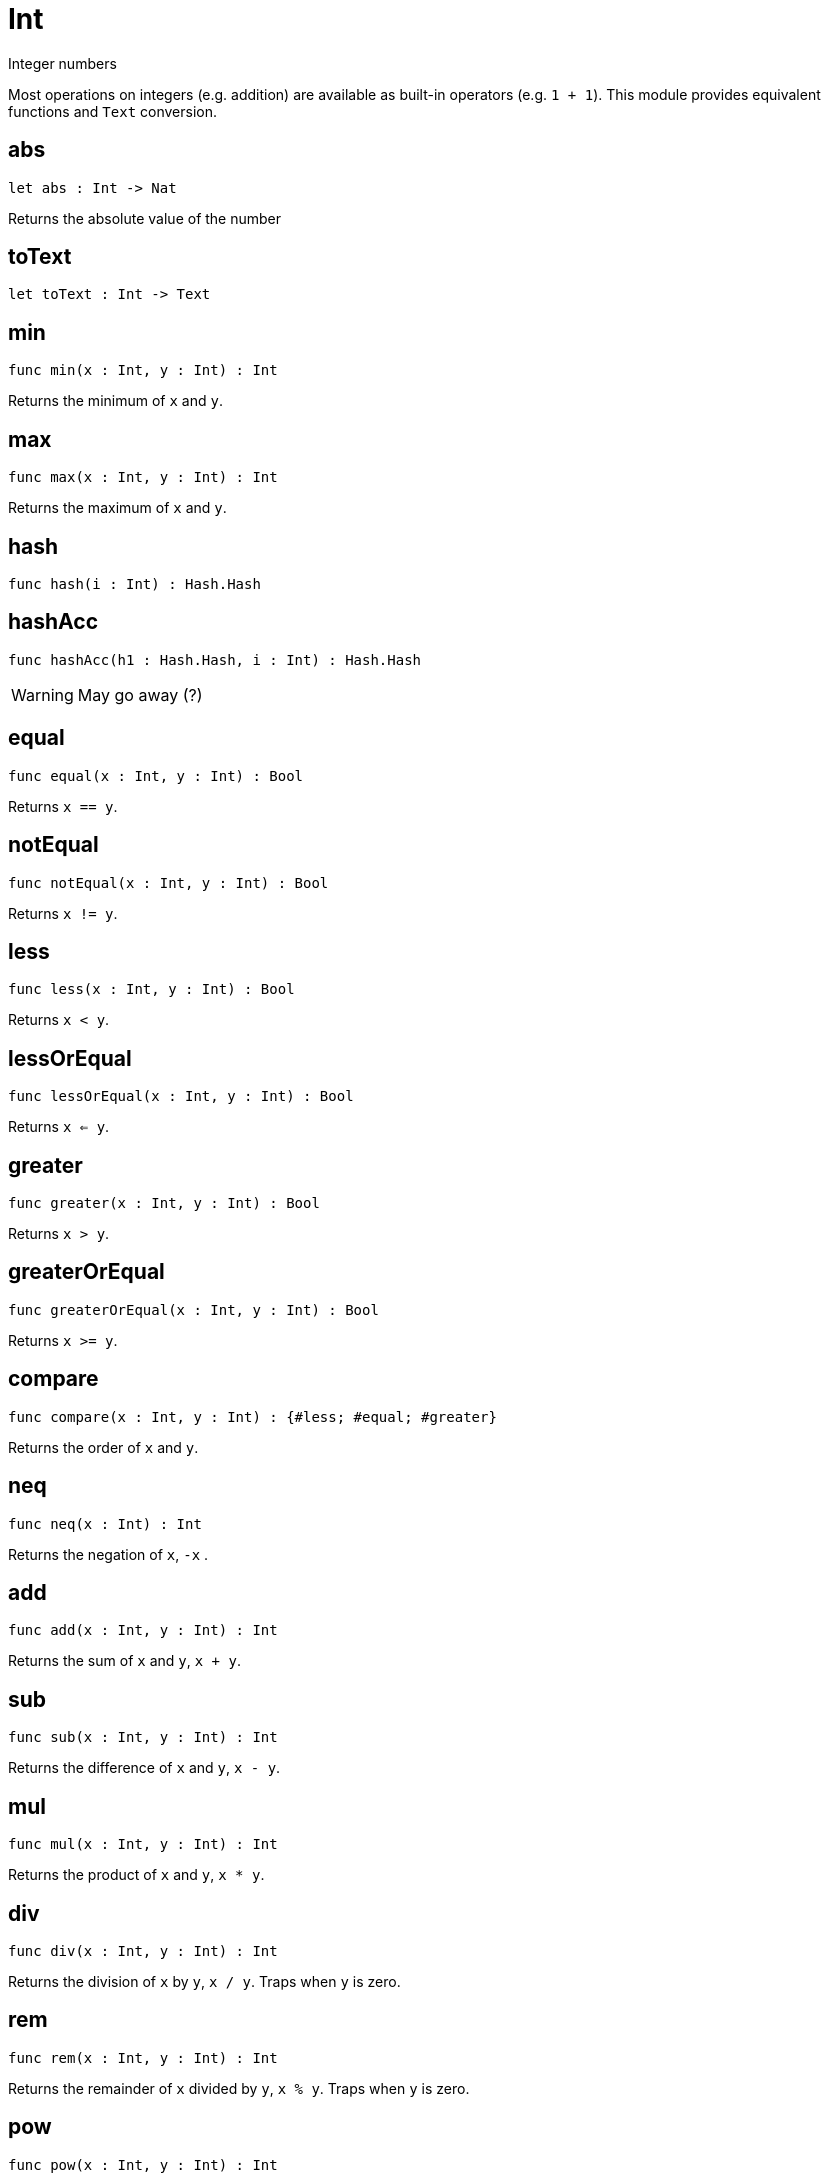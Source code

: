 [[module.Int]]
= Int

Integer numbers

Most operations on integers (e.g. addition) are available as built-in operators (e.g. `1 + 1`).
This module provides equivalent functions and `Text` conversion.

[[value.abs]]
== abs

[source.no-repl,motoko]
----
let abs : Int -> Nat
----

Returns the absolute value of the number

[[value.toText]]
== toText

[source.no-repl,motoko]
----
let toText : Int -> Text
----



[[value.min]]
== min

[source.no-repl,motoko]
----
func min(x : Int, y : Int) : Int
----

Returns the minimum of `x` and `y`.

[[value.max]]
== max

[source.no-repl,motoko]
----
func max(x : Int, y : Int) : Int
----

Returns the maximum of `x` and `y`.

[[value.hash]]
== hash

[source.no-repl,motoko]
----
func hash(i : Int) : Hash.Hash
----



[[value.hashAcc]]
== hashAcc

[source.no-repl,motoko]
----
func hashAcc(h1 : Hash.Hash, i : Int) : Hash.Hash
----

WARNING: May go away (?)

[[value.equal]]
== equal

[source.no-repl,motoko]
----
func equal(x : Int, y : Int) : Bool
----

Returns `x == y`.

[[value.notEqual]]
== notEqual

[source.no-repl,motoko]
----
func notEqual(x : Int, y : Int) : Bool
----

Returns `x != y`.

[[value.less]]
== less

[source.no-repl,motoko]
----
func less(x : Int, y : Int) : Bool
----

Returns `x < y`.

[[value.lessOrEqual]]
== lessOrEqual

[source.no-repl,motoko]
----
func lessOrEqual(x : Int, y : Int) : Bool
----

Returns `x <= y`.

[[value.greater]]
== greater

[source.no-repl,motoko]
----
func greater(x : Int, y : Int) : Bool
----

Returns `x > y`.

[[value.greaterOrEqual]]
== greaterOrEqual

[source.no-repl,motoko]
----
func greaterOrEqual(x : Int, y : Int) : Bool
----

Returns `x >= y`.

[[value.compare]]
== compare

[source.no-repl,motoko]
----
func compare(x : Int, y : Int) : {#less; #equal; #greater}
----

Returns the order of `x` and `y`.

[[value.neq]]
== neq

[source.no-repl,motoko]
----
func neq(x : Int) : Int
----

Returns the negation of `x`, `-x` .

[[value.add]]
== add

[source.no-repl,motoko]
----
func add(x : Int, y : Int) : Int
----

Returns the sum of `x` and `y`, `x + y`.

[[value.sub]]
== sub

[source.no-repl,motoko]
----
func sub(x : Int, y : Int) : Int
----

Returns the difference of `x` and `y`, `x - y`.

[[value.mul]]
== mul

[source.no-repl,motoko]
----
func mul(x : Int, y : Int) : Int
----

Returns the product of `x` and `y`, `x * y`.

[[value.div]]
== div

[source.no-repl,motoko]
----
func div(x : Int, y : Int) : Int
----

Returns the division of `x` by `y`,  `x / y`.
Traps when `y` is zero.

[[value.rem]]
== rem

[source.no-repl,motoko]
----
func rem(x : Int, y : Int) : Int
----

Returns the remainder of `x` divided by `y`, `x % y`.
Traps when `y` is zero.

[[value.pow]]
== pow

[source.no-repl,motoko]
----
func pow(x : Int, y : Int) : Int
----

Returns `x` to the power of `y`, `x ** y`.

